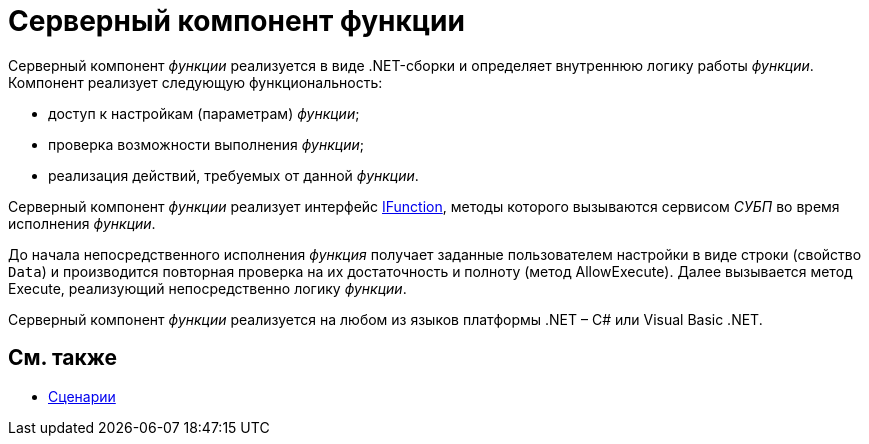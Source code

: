 = Серверный компонент функции

Серверный компонент _функции_ реализуется в виде .NET-сборки и определяет внутреннюю логику работы _функции_. Компонент реализует следующую функциональность:

* доступ к настройкам (параметрам) _функции_;
* проверка возможности выполнения _функции_;
* реализация действий, требуемых от данной _функции_.

Серверный компонент _функции_ реализует интерфейс xref:..xref:api/DocsVision/Workflow/Functions/IFunction_IN.adoc[IFunction], методы которого вызываются сервисом _СУБП_ во время исполнения _функции_.

До начала непосредственного исполнения _функция_ получает заданные пользователем настройки в виде строки (свойство `Data`) и производится повторная проверка на их достаточность и полноту (метод [.keyword .apiname]#AllowExecute#). Далее вызывается метод [.keyword .apiname]#Execute#, реализующий непосредственно логику _функции_.

Серверный компонент _функции_ реализуется на любом из языков платформы .NET – C# или Visual Basic .NET.

== См. также

* xref:WorkflowDevManualComponents3.adoc[Сценарии]
